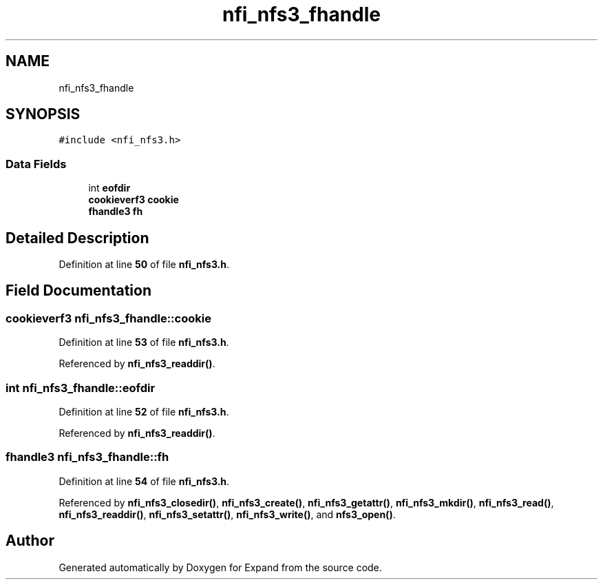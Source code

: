 .TH "nfi_nfs3_fhandle" 3 "Wed May 24 2023" "Version Expand version 1.0r5" "Expand" \" -*- nroff -*-
.ad l
.nh
.SH NAME
nfi_nfs3_fhandle
.SH SYNOPSIS
.br
.PP
.PP
\fC#include <nfi_nfs3\&.h>\fP
.SS "Data Fields"

.in +1c
.ti -1c
.RI "int \fBeofdir\fP"
.br
.ti -1c
.RI "\fBcookieverf3\fP \fBcookie\fP"
.br
.ti -1c
.RI "\fBfhandle3\fP \fBfh\fP"
.br
.in -1c
.SH "Detailed Description"
.PP 
Definition at line \fB50\fP of file \fBnfi_nfs3\&.h\fP\&.
.SH "Field Documentation"
.PP 
.SS "\fBcookieverf3\fP nfi_nfs3_fhandle::cookie"

.PP
Definition at line \fB53\fP of file \fBnfi_nfs3\&.h\fP\&.
.PP
Referenced by \fBnfi_nfs3_readdir()\fP\&.
.SS "int nfi_nfs3_fhandle::eofdir"

.PP
Definition at line \fB52\fP of file \fBnfi_nfs3\&.h\fP\&.
.PP
Referenced by \fBnfi_nfs3_readdir()\fP\&.
.SS "\fBfhandle3\fP nfi_nfs3_fhandle::fh"

.PP
Definition at line \fB54\fP of file \fBnfi_nfs3\&.h\fP\&.
.PP
Referenced by \fBnfi_nfs3_closedir()\fP, \fBnfi_nfs3_create()\fP, \fBnfi_nfs3_getattr()\fP, \fBnfi_nfs3_mkdir()\fP, \fBnfi_nfs3_read()\fP, \fBnfi_nfs3_readdir()\fP, \fBnfi_nfs3_setattr()\fP, \fBnfi_nfs3_write()\fP, and \fBnfs3_open()\fP\&.

.SH "Author"
.PP 
Generated automatically by Doxygen for Expand from the source code\&.
